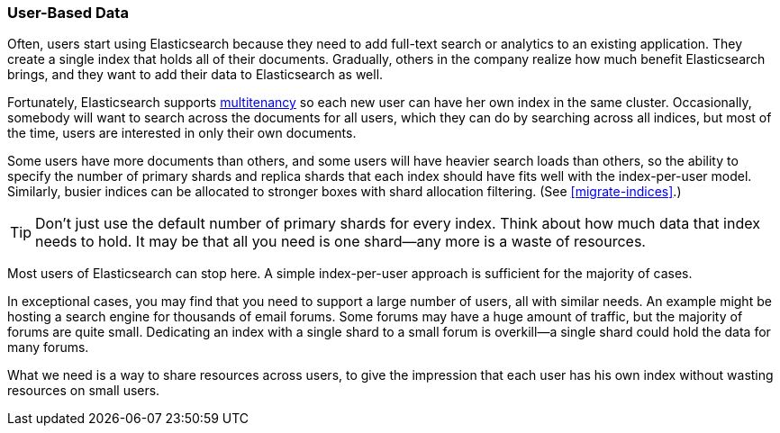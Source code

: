 [[user-based]]
=== User-Based Data

Often, users start using Elasticsearch because they need to add full-text
search or analytics to an existing application.((("scaling", "user-based data")))((("user-based data")))  They create a single index
that holds all of their documents.  Gradually, others in the company realize
how much benefit Elasticsearch brings, and they want to add their data to
Elasticsearch as well.

Fortunately, Elasticsearch supports
http://en.wikipedia.org/wiki/Multitenancy[multitenancy] so each new user can
have her own index in the same cluster.((("mulltitenancy")))  Occasionally, somebody will want to
search across the documents for all users, which they can do by searching
across all indices, but most of the time, users are interested in only their
own documents.

Some users have more documents than others, and some users will have heavier
search loads than others, so the ability to specify the number of primary shards
and replica shards that each index should have fits well with the index-per-user
model.((("index-per-user model")))((("primary shards", "number per-index"))) Similarly, busier indices can be allocated to stronger boxes with shard
allocation filtering. (See <<migrate-indices>>.)

TIP: Don't just use the default number of primary shards for every index.
Think about how much data that index needs to hold.  It may be that all you
need is one shard--any more is a waste of resources.

Most users of Elasticsearch can stop here.  A simple index-per-user approach
is sufficient for the majority of cases.

In exceptional cases, you may find that you need to support a large number of
users, all with similar needs.  An example might be hosting a search engine
for thousands of email forums. ((("forums, resource allocation for"))) Some forums may have a huge amount of traffic,
but the majority of forums are quite small.  Dedicating an index with a single
shard to a small forum is overkill--a single shard could hold the data for
many forums.

What we need is a way to share resources across users, to give the impression
that each user has his own index without wasting resources on small users.

